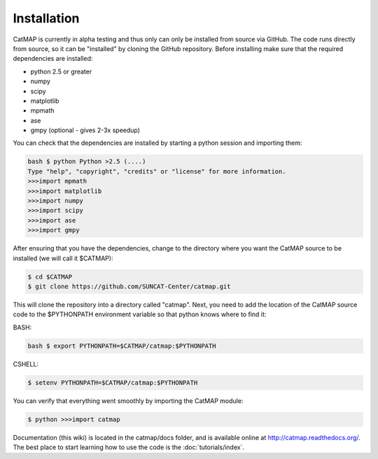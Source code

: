 Installation
============

CatMAP is currently in alpha testing and thus only can only be installed from
source via GitHub. The code runs directly from source, so it can be "installed"
by cloning the GitHub repository. Before installing make sure that the required
dependencies are installed:

- python 2.5 or greater
- numpy 
- scipy
- matplotlib 
- mpmath 
- ase
- gmpy (optional - gives 2-3x speedup)

You can check that the dependencies are installed by starting a
python session and importing them:

.. code:: sh

    bash $ python Python >2.5 (....) 
    Type "help", "copyright", "credits" or "license" for more information.  
    >>>import mpmath
    >>>import matplotlib 
    >>>import numpy 
    >>>import scipy 
    >>>import ase
    >>>import gmpy

After ensuring that you have the dependencies, change to the
directory where you want the CatMAP source to be installed (we will
call it $CATMAP): 

.. code:: bash
    
    $ cd $CATMAP 
    $ git clone https://github.com/SUNCAT-Center/catmap.git

This will clone the
repository into a directory called "catmap". Next, you need to add
the location of the CatMAP source code to the $PYTHONPATH
environment variable so that python knows where to find it:

BASH: 

.. code:: bash

    bash $ export PYTHONPATH=$CATMAP/catmap:$PYTHONPATH

CSHELL: 

.. code:: csh

    $ setenv PYTHONPATH=$CATMAP/catmap:$PYTHONPATH

You can verify that everything went smoothly by importing the
CatMAP module:

.. code::

    $ python >>>import catmap

Documentation (this wiki) is located in the catmap/docs folder, and
is available online at http://catmap.readthedocs.org/.
The best place to start learning how to use the code is the
:doc:`tutorials/index`.
